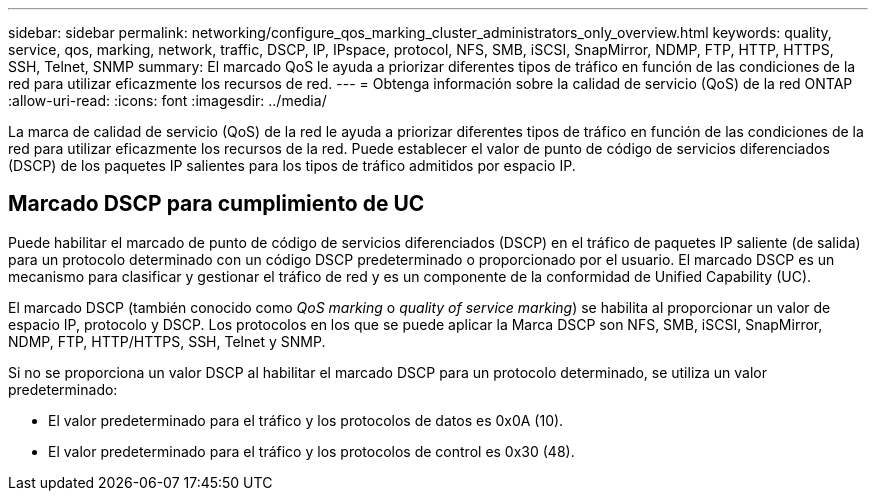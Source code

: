 ---
sidebar: sidebar 
permalink: networking/configure_qos_marking_cluster_administrators_only_overview.html 
keywords: quality, service, qos, marking, network, traffic, DSCP, IP, IPspace, protocol, NFS, SMB, iSCSI, SnapMirror, NDMP, FTP, HTTP, HTTPS, SSH, Telnet, SNMP 
summary: El marcado QoS le ayuda a priorizar diferentes tipos de tráfico en función de las condiciones de la red para utilizar eficazmente los recursos de red. 
---
= Obtenga información sobre la calidad de servicio (QoS) de la red ONTAP
:allow-uri-read: 
:icons: font
:imagesdir: ../media/


[role="lead"]
La marca de calidad de servicio (QoS) de la red le ayuda a priorizar diferentes tipos de tráfico en función de las condiciones de la red para utilizar eficazmente los recursos de la red. Puede establecer el valor de punto de código de servicios diferenciados (DSCP) de los paquetes IP salientes para los tipos de tráfico admitidos por espacio IP.



== Marcado DSCP para cumplimiento de UC

Puede habilitar el marcado de punto de código de servicios diferenciados (DSCP) en el tráfico de paquetes IP saliente (de salida) para un protocolo determinado con un código DSCP predeterminado o proporcionado por el usuario. El marcado DSCP es un mecanismo para clasificar y gestionar el tráfico de red y es un componente de la conformidad de Unified Capability (UC).

El marcado DSCP (también conocido como _QoS marking_ o _quality of service marking_) se habilita al proporcionar un valor de espacio IP, protocolo y DSCP. Los protocolos en los que se puede aplicar la Marca DSCP son NFS, SMB, iSCSI, SnapMirror, NDMP, FTP, HTTP/HTTPS, SSH, Telnet y SNMP.

Si no se proporciona un valor DSCP al habilitar el marcado DSCP para un protocolo determinado, se utiliza un valor predeterminado:

* El valor predeterminado para el tráfico y los protocolos de datos es 0x0A (10).
* El valor predeterminado para el tráfico y los protocolos de control es 0x30 (48).

